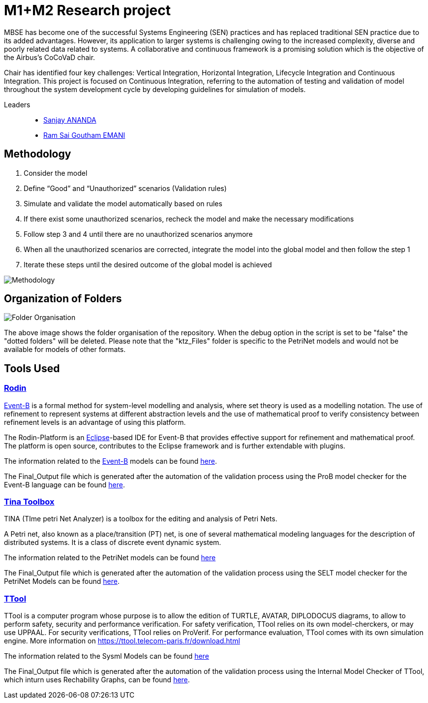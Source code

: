 = M1+M2 Research project

:cocovad: https://github.com/CoCoVaD/website[CoCoVaD]
:tina: https://projects.laas.fr/tina/software.php[Tina Toolbox]
:eventB: http://www.event-b.org/install.html[Event-B]
:eclipse: https://www.eclipse.org[Eclipse]
:rodin: http://www.event-b.org/[Rodin]
:ttool: https://ttool.telecom-paris.fr/download.html/[TTool]
:Sanjay: mailto:sanjay.ananda@student.isae-supaero.fr[Sanjay ANANDA]
:Goutham: mailto:ram-sai-goutham.emani@student.isae-supaero.fr[Ram Sai Goutham EMANI]

MBSE has become one of the successful Systems Engineering (SEN) practices and has replaced traditional SEN practice due to its added advantages. However, its application to larger systems is challenging owing to the increased complexity, diverse and poorly related data related to systems. A collaborative and continuous framework is a promising solution which is the objective of the Airbus’s CoCoVaD chair.

Chair has identified four key challenges: Vertical Integration, Horizontal Integration, Lifecycle Integration and Continuous Integration. This project is focused on Continuous Integration, referring to the automation of testing and validation of model throughout the system development cycle by developing guidelines for simulation of models.

Leaders::
- {sanjay}
- {goutham}

== Methodology

. Consider the model 
. Define “Good” and “Unauthorized” scenarios (Validation rules) 
. Simulate and validate the model automatically based on rules 
. If there exist some unauthorized scenarios, recheck the model and make the necessary modifications 
. Follow step 3 and 4 until there are no unauthorized scenarios anymore 
. When all the unauthorized scenarios are corrected, integrate the model into the global model and then follow the step 1 
. Iterate these steps until the desired outcome of the global model is achieved 

image::Images/Methodology.png[]

== Organization of Folders

image::Images/Folder Organisation.png[]

The above image shows the folder organisation of the repository. When the debug option in the script is set to be "false" the "dotted folders" will be deleted. 
Please note that the "ktz_Files" folder is specific to the PetriNet models and would not be available for models of other formats.

== Tools Used
=== {rodin}
{eventB} is a formal method for system-level modelling and analysis, where set theory is used as a modelling notation.
The use of refinement to represent systems at different abstraction levels and the use of mathematical proof to verify consistency between refinement levels is an advantage of using this platform.

The Rodin-Platform is an {eclipse}-based IDE for Event-B that provides effective support for refinement and mathematical proof. The platform is open source, contributes to the Eclipse framework and is further extendable with plugins.

The information related to the {eventB} models can be found link:eventB/README.adoc/[here].

The Final_Output file which is generated after the automation of the validation process using the ProB model checker for the Event-B language can be found link:https://nightly.link/CoCoVaD/PublicProjects/workflows/CI-M1/master/eventB-report.zip[here].

=== {tina}
TINA (TIme petri Net Analyzer) is a toolbox for the editing and analysis of Petri Nets.

A Petri net, also known as a place/transition (PT) net, is one of several mathematical modeling languages for the description of distributed systems. It is a class of discrete event dynamic system.

The information related to the PetriNet models can be found link:petriNet/README.adoc/[here]

The Final_Output file which is generated after the automation of the validation process using the SELT model checker for the PetriNet Models can be found link:https://nightly.link/CoCoVaD/PublicProjects/workflows/CI-M1/master/tina-report.zip[here].

=== {ttool}
TTool is a computer program whose purpose is to allow the edition of TURTLE, AVATAR, DIPLODOCUS diagrams, to allow to perform safety, security and performance verification. For safety verification, TTool relies on its own model-cherckers, or may use UPPAAL. For security verifications, TTool relies on ProVerif. For performance evaluation, TTool comes with its own simulation engine. More information on https://ttool.telecom-paris.fr/download.html

The information related to the Sysml Models can be found link:petriNet/README.adoc/[here]

The Final_Output file which is generated after the automation of the validation process using the Internal Model Checker of TTool, which inturn uses Rechability Graphs, can be found link:https://nightly.link/CoCoVaD/PublicProjects/workflows/CI-SysML/master/sysml-report.zip[here].